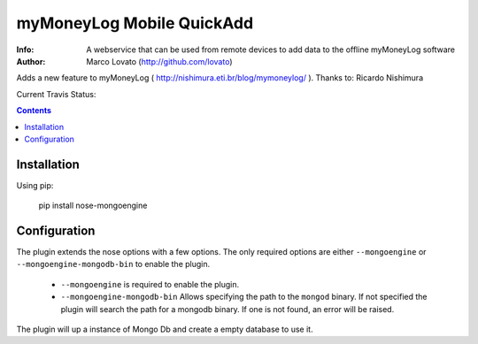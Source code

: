 ================
myMoneyLog Mobile QuickAdd
================

:Info: A webservice that can be used from remote devices to add data to the offline myMoneyLog software
:Author: Marco Lovato (http://github.com/lovato)

Adds a new feature to myMoneyLog ( http://nishimura.eti.br/blog/mymoneylog/ ). Thanks to: Ricardo Nishimura

Current Travis Status:

.. image:: https://secure.travis-ci.org/lovato/myMoneyLog-Mobile-QuickAdd.png?branch=master
  :target: http://travis-ci.org/lovato/myMoneyLog-Mobile-QuickAdd

.. contents::

Installation
============

Using pip:

    pip install nose-mongoengine

Configuration
=====

The plugin extends the nose options with a few options. The only
required options are either ``--mongoengine`` or ``--mongoengine-mongodb-bin`` to enable
the plugin.

 - ``--mongoengine`` is required to enable the plugin.

 - ``--mongoengine-mongodb-bin`` Allows specifying the path to the ``mongod`` binary.
   If not specified the plugin will search the path for a mongodb
   binary. If one is not found, an error will be raised.


The plugin will up a instance of Mongo Db and create a empty database to use it.
